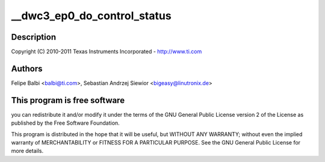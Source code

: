 .. -*- coding: utf-8; mode: rst -*-
.. src-file: drivers/usb/dwc3/ep0.c

.. _`__dwc3_ep0_do_control_status`:

__dwc3_ep0_do_control_status
============================

.. c:function:: void __dwc3_ep0_do_control_status(struct dwc3 *dwc, struct dwc3_ep *dep)

    DesignWare USB3 DRD Controller Endpoint 0 Handling

    :param struct dwc3 \*dwc:
        *undescribed*

    :param struct dwc3_ep \*dep:
        *undescribed*

.. _`__dwc3_ep0_do_control_status.description`:

Description
-----------

Copyright (C) 2010-2011 Texas Instruments Incorporated - http://www.ti.com

.. _`__dwc3_ep0_do_control_status.authors`:

Authors
-------

Felipe Balbi <balbi@ti.com>,
Sebastian Andrzej Siewior <bigeasy@linutronix.de>

.. _`__dwc3_ep0_do_control_status.this-program-is-free-software`:

This program is free software
-----------------------------

you can redistribute it and/or modify
it under the terms of the GNU General Public License version 2  of
the License as published by the Free Software Foundation.

This program is distributed in the hope that it will be useful,
but WITHOUT ANY WARRANTY; without even the implied warranty of
MERCHANTABILITY or FITNESS FOR A PARTICULAR PURPOSE.  See the
GNU General Public License for more details.

.. This file was automatic generated / don't edit.

